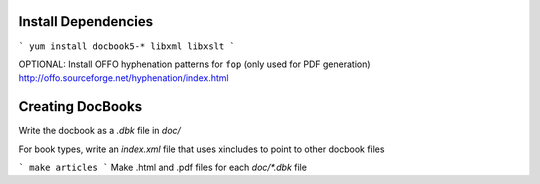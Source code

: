 
Install Dependencies
====================

```
yum install docbook5-* libxml libxslt
```

OPTIONAL: Install OFFO hyphenation patterns for ``fop`` (only used for PDF generation)
http://offo.sourceforge.net/hyphenation/index.html

Creating DocBooks
=================

Write the docbook as a *.dbk* file in *doc/*

For book types, write an *index.xml* file that uses xincludes to point to other
docbook files

```
make articles
```
Make .html and .pdf files for each *doc/\*.dbk* file


